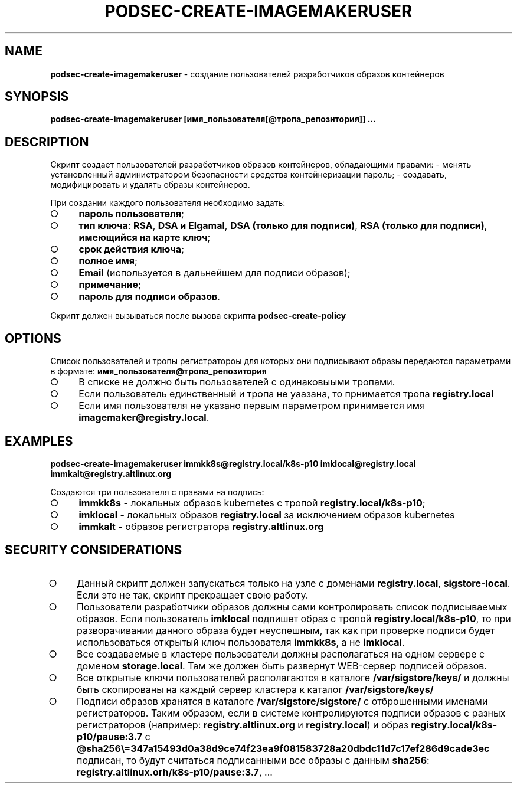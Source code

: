 .\" generated with Ronn/v0.7.3
.\" http://github.com/rtomayko/ronn/tree/0.7.3
.
.TH "PODSEC\-CREATE\-IMAGEMAKERUSER" "1" "March 2023" "" ""
.
.SH "NAME"
\fBpodsec\-create\-imagemakeruser\fR \- создание пользователей разработчиков образов контейнеров
.
.SH "SYNOPSIS"
\fBpodsec\-create\-imagemakeruser [имя_пользователя[@тропа_репозитория]] \|\.\|\.\|\.\fR
.
.SH "DESCRIPTION"
Cкрипт создает пользователей разработчиков образов контейнеров, обладающими правами: \- менять установленный администратором безопасности средства контейнеризации пароль; \- создавать, модифицировать и удалять образы контейнеров\.
.
.P
При создании каждого пользователя необходимо задать:
.
.IP "\[ci]" 4
\fBпароль пользователя\fR;
.
.IP "\[ci]" 4
\fBтип ключа\fR: \fBRSA\fR, \fBDSA и Elgamal\fR, \fBDSA (только для подписи)\fR, \fBRSA (только для подписи)\fR, \fBимеющийся на карте ключ\fR;
.
.IP "\[ci]" 4
\fBсрок действия ключа\fR;
.
.IP "\[ci]" 4
\fBполное имя\fR;
.
.IP "\[ci]" 4
\fBEmail\fR (используется в дальнейшем для подписи образов);
.
.IP "\[ci]" 4
\fBпримечание\fR;
.
.IP "\[ci]" 4
\fBпароль для подписи образов\fR\.
.
.IP "" 0
.
.P
Скрипт должен вызываться после вызова скрипта \fBpodsec\-create\-policy\fR
.
.SH "OPTIONS"
Список пользователей и тропы регистратороы для которых они подписывают образы передаются параметрами в формате: \fBимя_пользователя@тропа_репозитория\fR
.
.IP "\[ci]" 4
В списке не должно быть пользователей с одинаковыыми тропами\.
.
.IP "\[ci]" 4
Если пользователь единственный и тропа не уаазана, то прнимается тропа \fBregistry\.local\fR
.
.IP "\[ci]" 4
Если имя пользователя не указано первым параметром принимается имя \fBimagemaker@registry\.local\fR\.
.
.IP "" 0
.
.SH "EXAMPLES"
\fBpodsec\-create\-imagemakeruser immkk8s@registry\.local/k8s\-p10 imklocal@registry\.local immkalt@registry\.altlinux\.org\fR
.
.P
Создаются три пользователя с правами на подпись:
.
.IP "\[ci]" 4
\fBimmkk8s\fR \- локальных образов kubernetes с тропой \fBregistry\.local/k8s\-p10\fR;
.
.IP "\[ci]" 4
\fBimklocal\fR \- локальных образов \fBregistry\.local\fR за исключением образов kubernetes
.
.IP "\[ci]" 4
\fBimmkalt\fR \- образов регистратора \fBregistry\.altlinux\.org\fR
.
.IP "" 0
.
.SH "SECURITY CONSIDERATIONS"
.
.IP "\[ci]" 4
Данный скрипт должен запускаться только на узле с доменами \fBregistry\.local\fR, \fBsigstore\-local\fR\. Если это не так, скрипт прекращает свою работу\.
.
.IP "\[ci]" 4
Пользователи разработчики образов должны сами контролировать список подписываемых образов\. Если пользователь \fBimklocal\fR подпишет образ с тропой \fBregistry\.local/k8s\-p10\fR, то при разворачивании данного образа будет неуспешным, так как при проверке подписи будет использоваться открытый ключ пользователя \fBimmkk8s\fR, а не \fBimklocal\fR\.
.
.IP "\[ci]" 4
Все создаваемые в кластере пользователи должны располагаться на одном сервере с доменом \fBstorage\.local\fR\. Там же должен быть развернут WEB\-сервер подписей образов\.
.
.IP "\[ci]" 4
Все открытые ключи пользователей располагаются в каталоге \fB/var/sigstore/keys/\fR и должны быть скопированы на каждый сервер кластера к каталог \fB/var/sigstore/keys/\fR
.
.IP "\[ci]" 4
Подписи образов хранятся в каталоге \fB/var/sigstore/sigstore/\fR с отброшенными именами регистраторов\. Таким образом, если в системе контролируются подписи образов с разных регистраторов (например: \fBregistry\.altlinux\.org\fR и \fBregistry\.local\fR) и образ \fBregistry\.local/k8s\-p10/pause:3\.7\fR c \fB@sha256\e=347a15493d0a38d9ce74f23ea9f081583728a20dbdc11d7c17ef286d9cade3ec\fR подписан, то будут считаться подписанными все образы с данным \fBsha256\fR: \fBregistry\.altlinux\.orh/k8s\-p10/pause:3\.7\fR, \|\.\|\.\|\.
.
.IP "" 0

